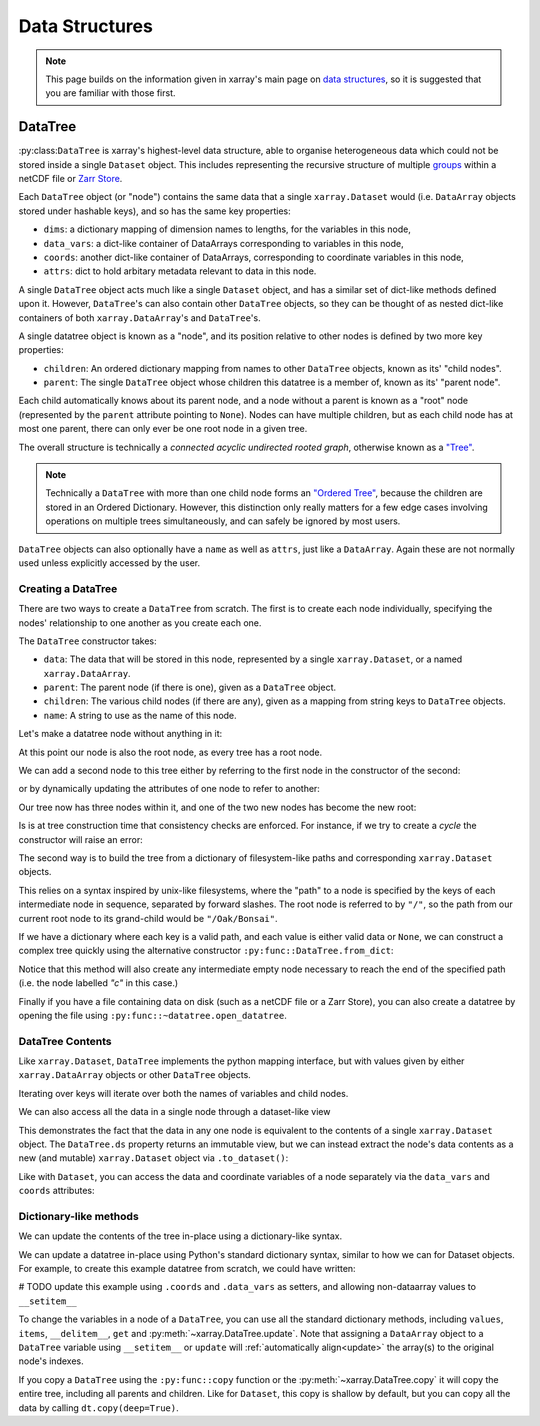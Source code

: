 .. _data structures:

Data Structures
===============

.. ipython:: python
    :suppress:

    import numpy as np
    import pandas as pd
    import xarray as xr
    import datatree

    np.random.seed(123456)
    np.set_printoptions(threshold=10)

.. note::

    This page builds on the information given in xarray's main page on
    `data structures <https://docs.xarray.dev/en/stable/user-guide/data-structures.html>`_, so it is suggested that you
    are familiar with those first.

DataTree
--------

:py:class:``DataTree`` is xarray's highest-level data structure, able to organise heterogeneous data which
could not be stored inside a single ``Dataset`` object. This includes representing the recursive structure of multiple
`groups`_ within a netCDF file or `Zarr Store`_.

.. _groups: https://www.unidata.ucar.edu/software/netcdf/workshops/2011/groups-types/GroupsIntro.html
.. _Zarr Store: https://zarr.readthedocs.io/en/stable/tutorial.html#groups

Each ``DataTree`` object (or "node") contains the same data that a single ``xarray.Dataset`` would (i.e. ``DataArray`` objects
stored under hashable keys), and so has the same key properties:

- ``dims``: a dictionary mapping of dimension names to lengths, for the variables in this node,
- ``data_vars``: a dict-like container of DataArrays corresponding to variables in this node,
- ``coords``: another dict-like container of DataArrays, corresponding to coordinate variables in this node,
- ``attrs``: dict to hold arbitary metadata relevant to data in this node.

A single ``DataTree`` object acts much like a single ``Dataset`` object, and has a similar set of dict-like methods
defined upon it. However, ``DataTree``'s can also contain other ``DataTree`` objects, so they can be thought of as nested dict-like
containers of both ``xarray.DataArray``'s and ``DataTree``'s.

A single datatree object is known as a "node", and its position relative to other nodes is defined by two more key
properties:

- ``children``: An ordered dictionary mapping from names to other ``DataTree`` objects, known as its' "child nodes".
- ``parent``: The single ``DataTree`` object whose children this datatree is a member of, known as its' "parent node".

Each child automatically knows about its parent node, and a node without a parent is known as a "root" node
(represented by the ``parent`` attribute pointing to ``None``).
Nodes can have multiple children, but as each child node has at most one parent, there can only ever be one root node in a given tree.

The overall structure is technically a `connected acyclic undirected rooted graph`, otherwise known as a
`"Tree" <https://en.wikipedia.org/wiki/Tree_(graph_theory)>`_.

.. note::

    Technically a ``DataTree`` with more than one child node forms an `"Ordered Tree" <https://en.wikipedia.org/wiki/Tree_(graph_theory)#Ordered_tree>`_,
    because the children are stored in an Ordered Dictionary. However, this distinction only really matters for a few
    edge cases involving operations on multiple trees simultaneously, and can safely be ignored by most users.


``DataTree`` objects can also optionally have a ``name`` as well as ``attrs``, just like a ``DataArray``.
Again these are not normally used unless explicitly accessed by the user.


Creating a DataTree
~~~~~~~~~~~~~~~~~~~

There are two ways to create a ``DataTree`` from scratch. The first is to create each node individually,
specifying the nodes' relationship to one another as you create each one.

The ``DataTree`` constructor takes:

- ``data``: The data that will be stored in this node, represented by a single ``xarray.Dataset``, or a named ``xarray.DataArray``.
- ``parent``: The parent node (if there is one), given as a ``DataTree`` object.
- ``children``: The various child nodes (if there are any), given as a mapping from string keys to ``DataTree`` objects.
- ``name``: A string to use as the name of this node.

Let's make a datatree node without anything in it:

.. ipython:: python

    from datatree import DataTree

    # create root node
    node1 = DataTree(name="Oak")

    node1

At this point our node is also the root node, as every tree has a root node.

We can add a second node to this tree either by referring to the first node in the constructor of the second:

.. ipython:: python

    # add a child by referring to the parent node
    node2 = DataTree(name="Bonsai", parent=node1)

or by dynamically updating the attributes of one node to refer to another:

.. ipython:: python

    # add a grandparent by updating the .parent property of an existing node
    node0 = DataTree(name="General Sherman")
    node1.parent = node0

Our tree now has three nodes within it, and one of the two new nodes has become the new root:

.. ipython:: python

    node0

Is is at tree construction time that consistency checks are enforced. For instance, if we try to create a `cycle` the constructor will raise an error:

.. ipython:: python
    :okexcept:

    node0.parent = node2

The second way is to build the tree from a dictionary of filesystem-like paths and corresponding ``xarray.Dataset`` objects.

This relies on a syntax inspired by unix-like filesystems, where the "path" to a node is specified by the keys of each intermediate node in sequence,
separated by forward slashes. The root node is referred to by ``"/"``, so the path from our current root node to its grand-child would be ``"/Oak/Bonsai"``.

If we have a dictionary where each key is a valid path, and each value is either valid data or ``None``,
we can construct a complex tree quickly using the alternative constructor ``:py:func::DataTree.from_dict``:

.. ipython:: python

    d = {
        "/": xr.Dataset({"foo": "orange"}),
        "/a": xr.Dataset({"bar": 0}, coords={"y": ("y", [0, 1, 2])}),
        "/a/b": xr.Dataset({"zed": np.NaN}),
        "a/c/d": None,
    }
    dt = DataTree.from_dict(d)
    dt

Notice that this method will also create any intermediate empty node necessary to reach the end of the specified path
(i.e. the node labelled `"c"` in this case.)

Finally if you have a file containing data on disk (such as a netCDF file or a Zarr Store), you can also create a datatree by opening the
file using ``:py:func::~datatree.open_datatree``.


DataTree Contents
~~~~~~~~~~~~~~~~~

Like ``xarray.Dataset``, ``DataTree`` implements the python mapping interface, but with values given by either ``xarray.DataArray`` objects or other ``DataTree`` objects.

.. ipython:: python

    dt["a"]
    dt["foo"]

Iterating over keys will iterate over both the names of variables and child nodes.

We can also access all the data in a single node through a dataset-like view

.. ipython:: python

    dt["a"].ds

This demonstrates the fact that the data in any one node is equivalent to the contents of a single ``xarray.Dataset`` object.
The ``DataTree.ds`` property returns an immutable view, but we can instead extract the node's data contents as a new (and mutable)
``xarray.Dataset`` object via ``.to_dataset()``:

.. ipython:: python

    dt["a"].to_dataset()

Like with ``Dataset``, you can access the data and coordinate variables of a node separately via the ``data_vars`` and ``coords`` attributes:

.. ipython:: python

    dt["a"].data_vars
    dt["a"].coords


Dictionary-like methods
~~~~~~~~~~~~~~~~~~~~~~~

We can update the contents of the tree in-place using a dictionary-like syntax.

We can update a datatree in-place using Python's standard dictionary syntax, similar to how we can for Dataset objects.
For example, to create this example datatree from scratch, we could have written:

# TODO update this example using ``.coords`` and ``.data_vars`` as setters, and allowing non-dataarray values to ``__setitem__``

.. ipython:: python

    dt = DataTree()
    dt["foo"] = xr.DataArray("orange")
    dt["a"] = DataTree(data=xr.Dataset({"bar": 0}, coords={"y": ("y", [0, 1, 2])}))
    dt["a/b/zed"] = xr.DataArray(np.NaN)
    dt["a/c/d"] = DataTree()
    dt

To change the variables in a node of a ``DataTree``, you can use all the standard dictionary
methods, including ``values``, ``items``, ``__delitem__``, ``get`` and
:py:meth:`~xarray.DataTree.update`.
Note that assigning a ``DataArray`` object to a ``DataTree`` variable using ``__setitem__`` or ``update`` will
:ref:`automatically align<update>` the array(s) to the original node's indexes.

If you copy a ``DataTree`` using the ``:py:func::copy`` function or the :py:meth:`~xarray.DataTree.copy` it will copy the entire tree,
including all parents and children.
Like for ``Dataset``, this copy is shallow by default, but you can copy all the data by calling ``dt.copy(deep=True)``.
